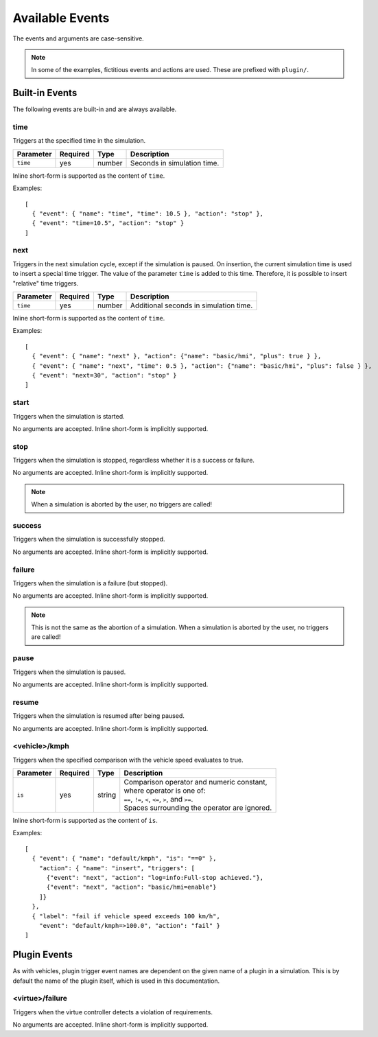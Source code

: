 Available Events
================

.. highlight:: json

The events and arguments are case-sensitive.

.. note::

   In some of the examples, fictitious events and actions are used. These are
   prefixed with ``plugin/``.

Built-in Events
---------------

The following events are built-in and are always available.

time
""""
Triggers at the specified time in the simulation.

==============  ==========  ==============  ==================================
Parameter       Required    Type            Description
==============  ==========  ==============  ==================================
``time``        yes         number          Seconds in simulation time.
==============  ==========  ==============  ==================================

Inline short-form is supported as the content of ``time``.

Examples::

   [
     { "event": { "name": "time", "time": 10.5 }, "action": "stop" },
     { "event": "time=10.5", "action": "stop" }
   ]

next
""""
Triggers in the next simulation cycle, except if the simulation is paused.
On insertion, the current simulation time is used to insert a special time
trigger. The value of the parameter ``time`` is added to this time. Therefore,
it is possible to insert "relative" time triggers.

==============  ==========  ==============  ==================================
Parameter       Required    Type            Description
==============  ==========  ==============  ==================================
``time``        yes         number          Additional seconds in simulation time.
==============  ==========  ==============  ==================================

Inline short-form is supported as the content of ``time``.

Examples::

   [
     { "event": { "name": "next" }, "action": {"name": "basic/hmi", "plus": true } },
     { "event": { "name": "next", "time": 0.5 }, "action": {"name": "basic/hmi", "plus": false } },
     { "event": "next=30", "action": "stop" }
   ]

start
"""""
Triggers when the simulation is started.

No arguments are accepted.
Inline short-form is implicitly supported.

stop
""""
Triggers when the simulation is stopped, regardless whether it is a success or
failure.

No arguments are accepted.
Inline short-form is implicitly supported.

.. note::
   When a simulation is aborted by the user, no triggers are called!

success
"""""""
Triggers when the simulation is successfully stopped.

No arguments are accepted.
Inline short-form is implicitly supported.

failure
"""""""
Triggers when the simulation is a failure (but stopped).

No arguments are accepted.
Inline short-form is implicitly supported.

.. note::
   This is not the same as the abortion of a simulation. When a simulation is
   aborted by the user, no triggers are called!

pause
"""""
Triggers when the simulation is paused.

No arguments are accepted.
Inline short-form is implicitly supported.

resume
""""""
Triggers when the simulation is resumed after being paused.

No arguments are accepted.
Inline short-form is implicitly supported.

<vehicle>/kmph
""""""""""""""
Triggers when the specified comparison with the vehicle speed evaluates to
true.

==============  ==========  ==============  ==================================
Parameter       Required    Type            Description
==============  ==========  ==============  ==================================
``is``          yes         string          | Comparison operator and numeric constant,
                                            | where operator is one of:
                                            | ``==``, ``!=``, ``<``, ``<=``, ``>``, and ``>=``.
                                            | Spaces surrounding the operator are ignored.
==============  ==========  ==============  ==================================

Inline short-form is supported as the content of ``is``.

Examples::

   [
     { "event": { "name": "default/kmph", "is": "==0" },
       "action": { "name": "insert", "triggers": [
         {"event": "next", "action": "log=info:Full-stop achieved."},
         {"event": "next", "action": "basic/hmi=enable"}
       ]}
     },
     { "label": "fail if vehicle speed exceeds 100 km/h",
       "event": "default/kmph=>100.0", "action": "fail" }
   ]


Plugin Events
-------------
As with vehicles, plugin trigger event names are dependent on the given name of
a plugin in a simulation. This is by default the name of the plugin itself,
which is used in this documentation.

<virtue>/failure
""""""""""""""""
Triggers when the virtue controller detects a violation of requirements.

No arguments are accepted.
Inline short-form is implicitly supported.
